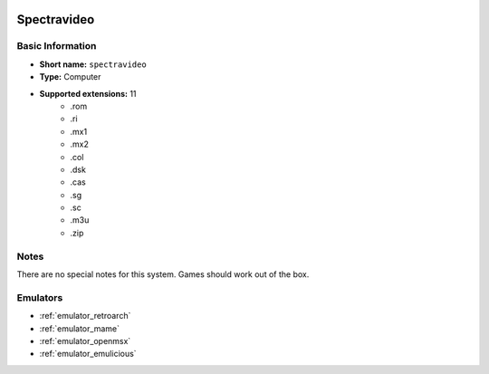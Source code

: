 .. image:: /global/assets/systems/spectravideo-photo.png
	:width: 25%

.. image:: /global/assets/systems/spectravideo-logo.png
	:width: 73%

.. _system_spectravideo:

Spectravideo
============

Basic Information
~~~~~~~~~~~~~~~~~
- **Short name:** ``spectravideo``
- **Type:** Computer
- **Supported extensions:** 11
	- .rom
	- .ri
	- .mx1
	- .mx2
	- .col
	- .dsk
	- .cas
	- .sg
	- .sc
	- .m3u
	- .zip

Notes
~~~~~

There are no special notes for this system. Games should work out of the box.

Emulators
~~~~~~~~~
- :ref:`emulator_retroarch`
- :ref:`emulator_mame`
- :ref:`emulator_openmsx`
- :ref:`emulator_emulicious`